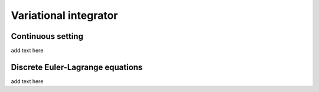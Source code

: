 .. _vi:

========================
 Variational integrator
========================

.. _continuous:


Continuous setting
-------------------

add text here


.. _discrete:


Discrete Euler-Lagrange equations
---------------------------------

add text here